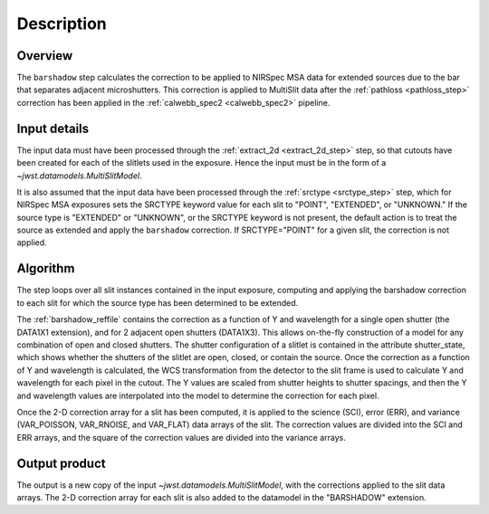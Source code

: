 Description
===========

Overview
--------
The ``barshadow`` step calculates the correction to be applied to
NIRSpec MSA data for extended sources due to the bar that separates
adjacent microshutters.  This correction is applied to MultiSlit
data after the :ref:`pathloss <pathloss_step>` correction has been applied
in the :ref:`calwebb_spec2 <calwebb_spec2>` pipeline.

Input details
-------------
The input data must have been processed through the
:ref:`extract_2d <extract_2d_step>` step, so that cutouts have been created
for each of the slitlets used in the exposure. Hence the input must be in the
form of a `~jwst.datamodels.MultiSlitModel`.

It is also assumed that the input data have been processed through the
:ref:`srctype <srctype_step>` step, which for NIRSpec MSA exposures sets the
SRCTYPE keyword value for each slit to "POINT", "EXTENDED", or "UNKNOWN." If the
source type is "EXTENDED" or "UNKNOWN", or the SRCTYPE keyword is not present,
the default action is to treat the source as extended and apply the ``barshadow``
correction. If SRCTYPE="POINT" for a given slit, the correction is not applied.

Algorithm
---------
The step loops over all slit instances contained in the input exposure, computing
and applying the barshadow correction to each slit for which the source type has
been determined to be extended.

The :ref:`barshadow_reffile` contains the correction as a function of Y
and wavelength for a single open shutter (the DATA1X1 extension), and for 2 adjacent open
shutters (DATA1X3).  This allows on-the-fly construction of a model for any combination
of open and closed shutters.  The shutter configuration of a slitlet is contained
in the attribute shutter_state, which shows whether the shutters of the slitlet are open,
closed, or contain the source.  Once the correction as a function of Y and wavelength is
calculated, the WCS transformation from the detector to the slit frame is used
to calculate Y and wavelength for each pixel in the cutout.  The Y values are scaled from shutter
heights to shutter spacings, and then the Y and wavelength values are interpolated
into the model to determine the correction for each pixel.

Once the 2-D correction array for a slit has been computed, it is applied to the
science (SCI), error (ERR), and variance (VAR_POISSON, VAR_RNOISE, and
VAR_FLAT) data arrays of the slit.
The correction values are divided into the SCI and ERR arrays, and the square of the
correction values are divided into the variance arrays.

Output product
--------------
The output is a new copy of the input `~jwst.datamodels.MultiSlitModel`, with the
corrections applied to the slit data arrays. The 2-D correction array for each slit
is also added to the datamodel in the "BARSHADOW" extension.
